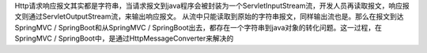 Http请求响应报文其实都是字符串，当请求报文到java程序会被封装为一个ServletInputStream流，开发人员再读取报文，响应报文则通过ServletOutputStream流，来输出响应报文。
从流中只能读取到原始的字符串报文，同样输出流也是。那么在报文到达SpringMVC / SpringBoot和从SpringMVC / SpringBoot出去，都存在一个字符串到java对象的转化问题。这一过程，在SpringMVC / SpringBoot中，是通过HttpMessageConverter来解决的